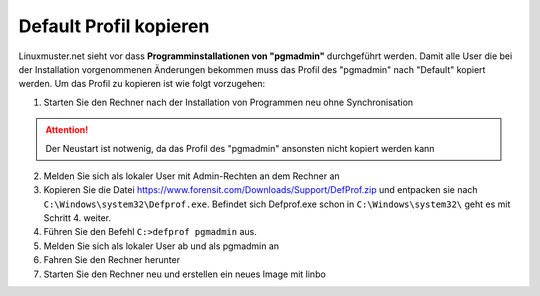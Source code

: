 
Default Profil kopieren
=======================

Linuxmuster.net sieht vor dass **Programminstallationen von "pgmadmin"** durchgeführt werden. Damit alle User die bei der Installation vorgenommenen Änderungen bekommen muss das Profil des "pgmadmin" nach "Default" kopiert werden. Um das Profil zu kopieren ist wie folgt vorzugehen:

1. Starten Sie den Rechner nach der Installation von Programmen neu ohne Synchronisation

.. attention::
              Der Neustart ist notwenig, da das Profil des "pgmadmin" ansonsten nicht kopiert werden kann

2. Melden Sie sich als lokaler User mit Admin-Rechten an dem Rechner an
3. Kopieren Sie die Datei https://www.forensit.com/Downloads/Support/DefProf.zip und entpacken sie nach ``C:\Windows\system32\Defprof.exe``. Befindet sich Defprof.exe schon in ``C:\Windows\system32\`` geht es mit Schritt 4. weiter.
4. Führen Sie den Befehl ``C:>defprof pgmadmin`` aus.
5. Melden Sie sich als lokaler User ab und als pgmadmin an
6. Fahren Sie den Rechner herunter
7. Starten Sie den Rechner neu und erstellen ein neues Image mit linbo

